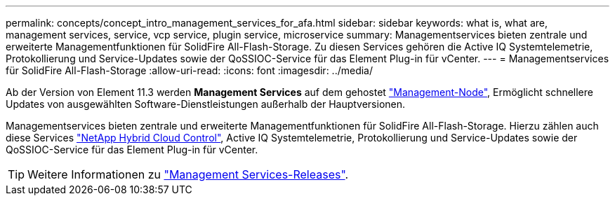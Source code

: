 ---
permalink: concepts/concept_intro_management_services_for_afa.html 
sidebar: sidebar 
keywords: what is, what are, management services, service, vcp service, plugin service, microservice 
summary: Managementservices bieten zentrale und erweiterte Managementfunktionen für SolidFire All-Flash-Storage. Zu diesen Services gehören die Active IQ Systemtelemetrie, Protokollierung und Service-Updates sowie der QoSSIOC-Service für das Element Plug-in für vCenter. 
---
= Managementservices für SolidFire All-Flash-Storage
:allow-uri-read: 
:icons: font
:imagesdir: ../media/


[role="lead"]
Ab der Version von Element 11.3 werden *Management Services* auf dem gehostet link:../concepts/concept_intro_management_node.html["Management-Node"], Ermöglicht schnellere Updates von ausgewählten Software-Dienstleistungen außerhalb der Hauptversionen.

Managementservices bieten zentrale und erweiterte Managementfunktionen für SolidFire All-Flash-Storage. Hierzu zählen auch diese Services link:../concepts/concept_intro_solidfire_software_interfaces.html#netapp-element-plug-in-for-vcenter-server["NetApp Hybrid Cloud Control"], Active IQ Systemtelemetrie, Protokollierung und Service-Updates sowie der QoSSIOC-Service für das Element Plug-in für vCenter.


TIP: Weitere Informationen zu link:https://kb.netapp.com/Advice_and_Troubleshooting/Data_Storage_Software/Management_services_for_Element_Software_and_NetApp_HCI/Management_Services_Release_Notes["Management Services-Releases"^].
